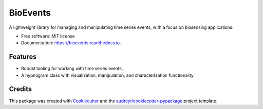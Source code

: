 =========
BioEvents
=========


.. image:: https://img.shields.io/pypi/v/bioevents.svg
        :target: https://pypi.python.org/pypi/bioevents

.. image:: https://readthedocs.org/projects/bioevents/badge/?version=latest
        :target: https://bioevents.readthedocs.io/en/latest/?version=latest
        :alt: Documentation Status




A lightweight library for managing and manipulating time series events,
with a focus on biosensing applications.


* Free software: MIT license
* Documentation: https://bioevents.readthedocs.io.


Features
--------

* Robust tooling for working with time series events.
* A hypnogram class with visualization, manipulation, and characterization functionality

Credits
-------

This package was created with Cookiecutter_ and the `audreyr/cookiecutter-pypackage`_ project template.

.. _Cookiecutter: https://github.com/audreyr/cookiecutter
.. _`audreyr/cookiecutter-pypackage`: https://github.com/audreyr/cookiecutter-pypackage
